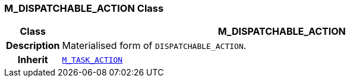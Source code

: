 === M_DISPATCHABLE_ACTION Class

[cols="^1,3,5"]
|===
h|*Class*
2+^h|*M_DISPATCHABLE_ACTION*

h|*Description*
2+a|Materialised form of `DISPATCHABLE_ACTION`.

h|*Inherit*
2+|`<<_m_task_action_class,M_TASK_ACTION>>`

|===
